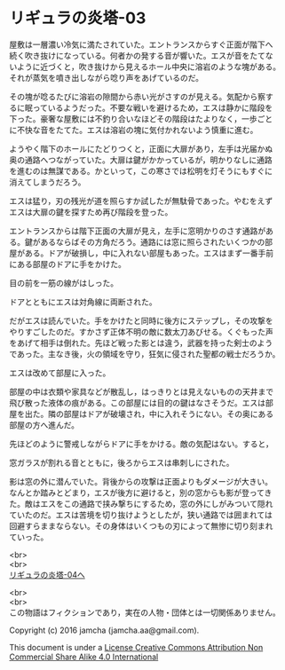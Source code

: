 #+OPTIONS: toc:nil
#+OPTIONS: \n:t

* リギュラの炎塔-03
  
  屋敷は一層濃い冷気に満たされていた。エントランスからすぐ正面が階下へ
  続く吹き抜けになっている。何者かの発する音が響いた。エスが音をたてな
  いように近づくと，吹き抜けから見えるホール中央に溶岩のような塊がある。
  それが蒸気を噴き出しながら唸り声をあげているのだ。

  その塊が唸るたびに溶岩の隙間から赤い光がさすのが見える。気配から察す
  るに眠っているようだった。不要な戦いを避けるため，エスは静かに階段を
  下った。豪奢な屋敷には不釣り合いなほどその階段はたよりなく，一歩ごと
  に不快な音をたてた。エスは溶岩の塊に気付かれないよう慎重に進む。

  ようやく階下のホールにたどりつくと，正面に大扉があり，左手は光届かぬ
  奥の通路へつながっていた。大扉は鍵がかかっているが，明かりなしに通路
  を進むのは無謀である。かといって，この寒さでは松明を灯そうにもすぐに
  消えてしまうだろう。

  エスは猛り，刃の残光が道を照らすか試したが無駄骨であった。やむをえず
  エスは大扉の鍵を探すため再び階段を登った。

  エントランスからは階下正面の大扉が見え，左手に窓明かりのさす通路があ
  る。鍵があるならばその方角だろう。通路には窓に照らされたいくつかの部
  屋がある。ドアが破損し，中に入れない部屋もあった。エスはまず一番手前
  にある部屋のドアに手をかけた。

  目の前を一筋の線がはしった。

  ドアとともにエスは対角線に両断された。

  だがエスは読んでいた。手をかけたと同時に後方にステップし，その攻撃を
  やりすごしたのだ。すかさず正体不明の敵に数太刀あびせる。くぐもった声
  をあげて相手は倒れた。先ほど戦った影とは違う，武器を持った剣士のよう
  であった。主なき後，火の領域を守り，狂気に侵された聖都の戦士だろうか。

  エスは改めて部屋に入った。

  部屋の中は衣類や家具などが散乱し，はっきりとは見えないものの天井まで
  飛び散った液体の痕がある。この部屋には目的の鍵はなさそうだ。エスは部
  屋を出た。隣の部屋はドアが破壊され，中に入れそうにない。その奥にある
  部屋の方へ進んだ。

  先ほどのように警戒しながらドアに手をかける。敵の気配はない。すると，

  窓ガラスが割れる音とともに，後ろからエスは串刺しにされた。

  影は窓の外に潜んでいた。背後からの攻撃は正面よりもダメージが大きい。
  なんとか踏みとどまり，エスが後方に避けると，別の窓からも影が登ってき
  た。敵はエスをこの通路で挟み撃ちにするため，窓の外にしがみついて隠れ
  ていたのだ。エスは苦境を切り抜けようとしたが，狭い通路では囲まれては
  回避すらままならない。その身体はいくつもの刃によって無惨に切り刻まれ
  ていった。

  <br>
  <br>
  [[./04.md][リギュラの炎塔-04へ]]


  <br>
  <br>
  この物語はフィクションであり，実在の人物・団体とは一切関係ありません。

  Copyright (c) 2016 jamcha (jamcha.aa@gmail.com).

  This document is under a [[http://creativecommons.org/licenses/by-nc-sa/4.0/deed][License Creative Commons Attribution Non Commercial Share Alike 4.0 International]]

  [[http://creativecommons.org/licenses/by-nc-sa/4.0/deed][file:http://i.creativecommons.org/l/by-nc-sa/3.0/80x15.png]]

